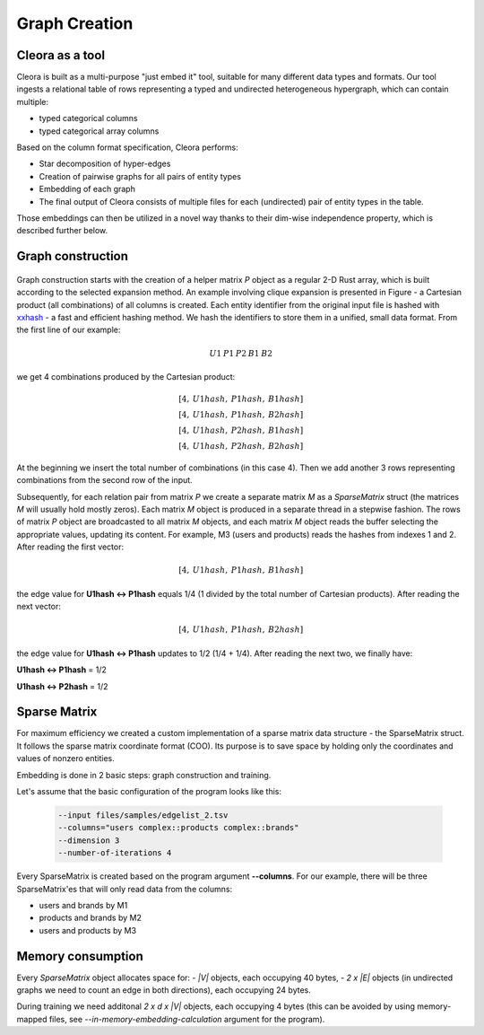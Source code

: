 .. _graph-creation:

Graph Creation
=========================

Cleora as a tool
----------------------

Cleora is built as a multi-purpose "just embed it" tool, suitable for many different data types and formats. Our tool ingests a relational table of rows representing a typed and undirected heterogeneous hypergraph, which can contain multiple:

- typed categorical columns
- typed categorical array columns

Based on the column format specification, Cleora performs:

- Star decomposition of hyper-edges
- Creation of pairwise graphs for all pairs of entity types
- Embedding of each graph
- The final output of Cleora consists of multiple files for each (undirected) pair of entity types in the table.

Those embeddings can then be utilized in a novel way thanks to their dim-wise independence property, which is described further below.

Graph construction
------------------------


.. figure:: _static/cleora-sparse-matrix.png
    :figwidth: 100 %
    :width: 100 %
    :align: center
    :alt: Sparse Matrix



Graph construction starts with the creation of a helper matrix *P* object as a regular 2-D Rust array, which is built according to the selected 
expansion method. An example involving clique expansion is presented in Figure - a Cartesian product (all combinations) of all columns is created. 
Each entity identifier from the original input file is hashed with `xxhash <https://cyan4973.github.io/xxHash/>`_ - a fast and efficient hashing method. 
We hash the identifiers to store them in a unified, small data format. From the first line of our example:

.. math::

   U1\:P1\:P2\:B1\:B2

we get 4 combinations produced by the Cartesian product:

.. math::

   [4,\:U1hash,\:P1hash,\:B1hash] \\
   [4,\:U1hash,\:P1hash,\:B2hash] \\
   [4,\:U1hash,\:P2hash,\:B1hash] \\
   [4,\:U1hash,\:P2hash,\:B2hash]

At the beginning we insert the total number of combinations (in this case 4). Then we add another 3 rows representing combinations from the second row of the input.

Subsequently, for each relation pair from matrix `P` we create a separate matrix `M` as a `SparseMatrix` struct (the matrices `M` will usually hold mostly zeros). 
Each matrix `M` object is produced in a separate thread in a stepwise fashion. The rows of matrix `P` object are broadcasted to all matrix `M` objects, 
and each matrix `M` object reads the buffer selecting the appropriate values, updating its content.
For example, M3 (users and products) reads the hashes from indexes 1 and 2. After reading the first vector:

.. math::

     [4,\:U1hash,\:P1hash,\:B1hash]

the edge value for **U1hash <-> P1hash** equals 1/4 (1 divided by the total number of Cartesian products). After reading the next vector:

.. math::

    [4,\:U1hash,\:P1hash,\:B2hash]

    
the edge value for **U1hash <-> P1hash** updates to 1/2 (1/4 + 1/4). After reading the next two, we finally have:

**U1hash <-> P1hash** = 1/2

**U1hash <-> P2hash** = 1/2

Sparse Matrix
---------------------

For maximum efficiency we created a custom implementation of a sparse matrix data structure - the SparseMatrix struct. It follows the sparse matrix coordinate format (COO). Its purpose is to save space by holding only the coordinates and values of nonzero entities.

Embedding is done in 2 basic steps: graph construction and training.

Let's assume that the basic configuration of the program looks like this:

    .. code-block:: bash

         --input files/samples/edgelist_2.tsv
         --columns="users complex::products complex::brands"
         --dimension 3
         --number-of-iterations 4

Every SparseMatrix is created based on the program argument **--columns**. For our example, there will be three SparseMatrix'es that will only read data from the columns:

- users and brands by M1
- products and brands by M2
- users and products by M3


Memory consumption
-------------------


Every `SparseMatrix` object allocates space for:
- `|V|` objects, each occupying 40 bytes,
- `2 x |E|` objects (in undirected graphs we need to count an edge in both directions), each occupying 24 bytes.

During training we need additonal `2 x d x |V|` objects, each occupying 4 bytes (this can be avoided by using memory-mapped files, see `--in-memory-embedding-calculation` argument for the program).
